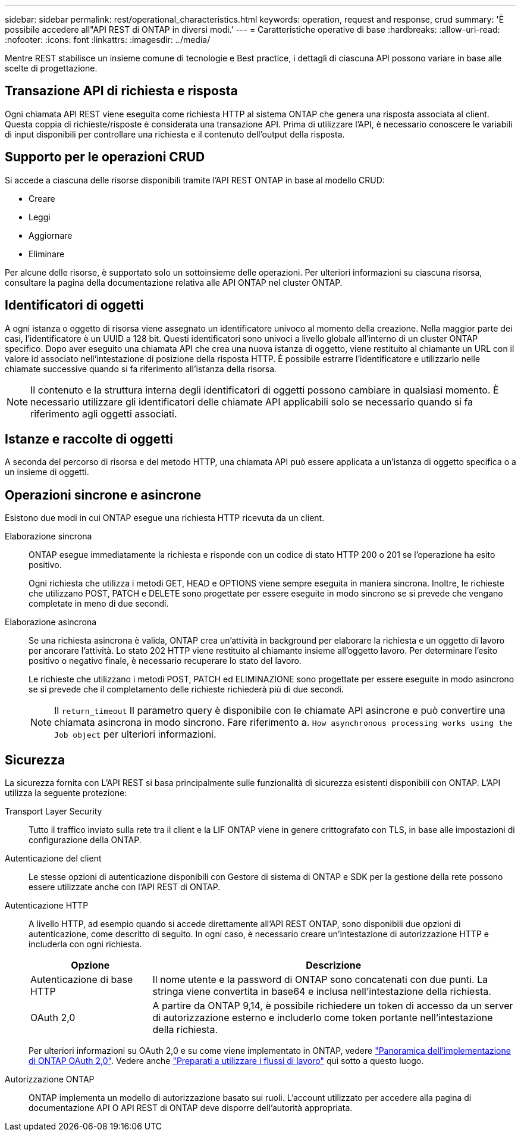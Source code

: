 ---
sidebar: sidebar 
permalink: rest/operational_characteristics.html 
keywords: operation, request and response, crud 
summary: 'È possibile accedere all"API REST di ONTAP in diversi modi.' 
---
= Caratteristiche operative di base
:hardbreaks:
:allow-uri-read: 
:nofooter: 
:icons: font
:linkattrs: 
:imagesdir: ../media/


[role="lead"]
Mentre REST stabilisce un insieme comune di tecnologie e Best practice, i dettagli di ciascuna API possono variare in base alle scelte di progettazione.



== Transazione API di richiesta e risposta

Ogni chiamata API REST viene eseguita come richiesta HTTP al sistema ONTAP che genera una risposta associata al client. Questa coppia di richieste/risposte è considerata una transazione API. Prima di utilizzare l'API, è necessario conoscere le variabili di input disponibili per controllare una richiesta e il contenuto dell'output della risposta.



== Supporto per le operazioni CRUD

Si accede a ciascuna delle risorse disponibili tramite l'API REST ONTAP in base al modello CRUD:

* Creare
* Leggi
* Aggiornare
* Eliminare


Per alcune delle risorse, è supportato solo un sottoinsieme delle operazioni. Per ulteriori informazioni su ciascuna risorsa, consultare la pagina della documentazione relativa alle API ONTAP nel cluster ONTAP.



== Identificatori di oggetti

A ogni istanza o oggetto di risorsa viene assegnato un identificatore univoco al momento della creazione. Nella maggior parte dei casi, l'identificatore è un UUID a 128 bit. Questi identificatori sono univoci a livello globale all'interno di un cluster ONTAP specifico. Dopo aver eseguito una chiamata API che crea una nuova istanza di oggetto, viene restituito al chiamante un URL con il valore id associato nell'intestazione di posizione della risposta HTTP. È possibile estrarre l'identificatore e utilizzarlo nelle chiamate successive quando si fa riferimento all'istanza della risorsa.


NOTE: Il contenuto e la struttura interna degli identificatori di oggetti possono cambiare in qualsiasi momento. È necessario utilizzare gli identificatori delle chiamate API applicabili solo se necessario quando si fa riferimento agli oggetti associati.



== Istanze e raccolte di oggetti

A seconda del percorso di risorsa e del metodo HTTP, una chiamata API può essere applicata a un'istanza di oggetto specifica o a un insieme di oggetti.



== Operazioni sincrone e asincrone

Esistono due modi in cui ONTAP esegue una richiesta HTTP ricevuta da un client.

Elaborazione sincrona:: ONTAP esegue immediatamente la richiesta e risponde con un codice di stato HTTP 200 o 201 se l'operazione ha esito positivo.
+
--
Ogni richiesta che utilizza i metodi GET, HEAD e OPTIONS viene sempre eseguita in maniera sincrona. Inoltre, le richieste che utilizzano POST, PATCH e DELETE sono progettate per essere eseguite in modo sincrono se si prevede che vengano completate in meno di due secondi.

--
Elaborazione asincrona:: Se una richiesta asincrona è valida, ONTAP crea un'attività in background per elaborare la richiesta e un oggetto di lavoro per ancorare l'attività. Lo stato 202 HTTP viene restituito al chiamante insieme all'oggetto lavoro. Per determinare l'esito positivo o negativo finale, è necessario recuperare lo stato del lavoro.
+
--
Le richieste che utilizzano i metodi POST, PATCH ed ELIMINAZIONE sono progettate per essere eseguite in modo asincrono se si prevede che il completamento delle richieste richiederà più di due secondi.


NOTE: Il `return_timeout` Il parametro query è disponibile con le chiamate API asincrone e può convertire una chiamata asincrona in modo sincrono. Fare riferimento a. `How asynchronous processing works using the Job object` per ulteriori informazioni.

--




== Sicurezza

La sicurezza fornita con L'API REST si basa principalmente sulle funzionalità di sicurezza esistenti disponibili con ONTAP. L'API utilizza la seguente protezione:

Transport Layer Security:: Tutto il traffico inviato sulla rete tra il client e la LIF ONTAP viene in genere crittografato con TLS, in base alle impostazioni di configurazione della ONTAP.
Autenticazione del client:: Le stesse opzioni di autenticazione disponibili con Gestore di sistema di ONTAP e SDK per la gestione della rete possono essere utilizzate anche con l'API REST di ONTAP.
Autenticazione HTTP:: A livello HTTP, ad esempio quando si accede direttamente all'API REST ONTAP, sono disponibili due opzioni di autenticazione, come descritto di seguito. In ogni caso, è necessario creare un'intestazione di autorizzazione HTTP e includerla con ogni richiesta.
+
--
[cols="25,75"]
|===
| Opzione | Descrizione 


| Autenticazione di base HTTP | Il nome utente e la password di ONTAP sono concatenati con due punti. La stringa viene convertita in base64 e inclusa nell'intestazione della richiesta. 


| OAuth 2,0 | A partire da ONTAP 9,14, è possibile richiedere un token di accesso da un server di autorizzazione esterno e includerlo come token portante nell'intestazione della richiesta. 
|===
Per ulteriori informazioni su OAuth 2,0 e su come viene implementato in ONTAP, vedere https://docs.netapp.com/us-en/ontap/authentication/overview-oauth2.html["Panoramica dell'implementazione di ONTAP OAuth 2,0"^]. Vedere anche link:../workflows/prepare_workflows.html["Preparati a utilizzare i flussi di lavoro"] qui sotto a questo luogo.

--
Autorizzazione ONTAP:: ONTAP implementa un modello di autorizzazione basato sui ruoli. L'account utilizzato per accedere alla pagina di documentazione API O API REST di ONTAP deve disporre dell'autorità appropriata.

